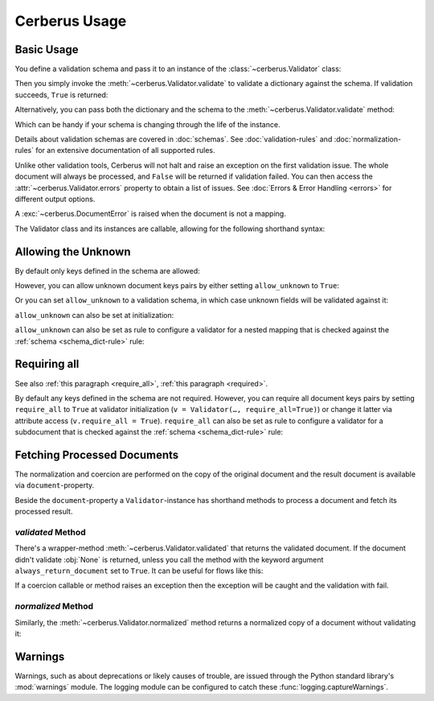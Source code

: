 Cerberus Usage
==============

Basic Usage
-----------
You define a validation schema and pass it to an instance of the
:class:`~cerberus.Validator` class:

.. doctest::

    >>> schema = {'name': {'type': 'string'}}
    >>> v = Validator(schema)

Then you simply invoke the :meth:`~cerberus.Validator.validate` to validate
a dictionary against the schema. If validation succeeds, ``True`` is returned:

.. testsetup::

    schema = {'name': {'type': 'string'}}
    v = Validator(schema)
    document = {'name': 'john doe'}

.. doctest::

    >>> document = {'name': 'john doe'}
    >>> v.validate(document)
    True

Alternatively, you can pass both the dictionary and the schema to the
:meth:`~cerberus.Validator.validate` method:

.. doctest::

    >>> v = Validator()
    >>> v.validate(document, schema)
    True

Which can be handy if your schema is changing through the life of the
instance.

Details about validation schemas are covered in :doc:`schemas`.
See :doc:`validation-rules` and :doc:`normalization-rules` for an extensive
documentation of all supported rules.

Unlike other validation tools, Cerberus will not halt and raise an exception on
the first validation issue. The whole document will always be processed, and
``False`` will be returned if validation failed.  You can then access the
:attr:`~cerberus.Validator.errors` property to obtain a list of issues. See
:doc:`Errors & Error Handling <errors>` for different output options.

.. doctest::

    >>> schema = {'name': {'type': 'string'}, 'age': {'type': 'integer', 'min': 10}}
    >>> document = {'name': 'Little Joe', 'age': 5}
    >>> v.validate(document, schema)
    False
    >>> v.errors
    {'age': ['min value is 10']}

A :exc:`~cerberus.DocumentError` is raised when the document is not a mapping.

The Validator class and its instances are callable, allowing for the following
shorthand syntax:

.. doctest::

    >>> document = {'name': 'john doe'}
    >>> v(document)
    True

.. versionadded:: 0.4.1


.. _allowing-the-unknown:

Allowing the Unknown
--------------------
By default only keys defined in the schema are allowed:

.. doctest::

    >>> schema = {'name': {'type': 'string', 'maxlength': 10}}
    >>> v.validate({'name': 'john', 'sex': 'M'}, schema)
    False
    >>> v.errors
    {'sex': ['unknown field']}

However, you can allow unknown document keys pairs by either setting
``allow_unknown`` to ``True``:

.. doctest::

    >>> v.schema = {}
    >>> v.allow_unknown = True
    >>> v.validate({'name': 'john', 'sex': 'M'})
    True

Or you can set ``allow_unknown`` to a validation schema, in which case
unknown fields will be validated against it:

.. doctest::

    >>> v.schema = {}
    >>> v.allow_unknown = {'type': 'string'}
    >>> v.validate({'an_unknown_field': 'john'})
    True
    >>> v.validate({'an_unknown_field': 1})
    False
    >>> v.errors
    {'an_unknown_field': ['must be of string type']}

``allow_unknown`` can also be set at initialization:

.. doctest::

    >>> v = Validator({}, allow_unknown=True)
    >>> v.validate({'name': 'john', 'sex': 'M'})
    True
    >>> v.allow_unknown = False
    >>> v.validate({'name': 'john', 'sex': 'M'})
    False

``allow_unknown`` can also be set as rule to configure a validator for a nested
mapping that is checked against the :ref:`schema <schema_dict-rule>` rule:

.. doctest::

    >>> v = Validator()
    >>> v.allow_unknown
    False

    >>> schema = {
    ...   'name': {'type': 'string'},
    ...   'a_dict': {
    ...     'type': 'dict',
    ...     'allow_unknown': True,  # this overrides the behaviour for
    ...     'schema': {             # the validation of this definition
    ...       'address': {'type': 'string'}
    ...     }
    ...   }
    ... }

    >>> v.validate({'name': 'john',
    ...             'a_dict': {'an_unknown_field': 'is allowed'}},
    ...            schema)
    True

    >>> # this fails as allow_unknown is still False for the parent document.
    >>> v.validate({'name': 'john',
    ...             'an_unknown_field': 'is not allowed',
    ...             'a_dict':{'an_unknown_field': 'is allowed'}},
    ...            schema)
    False

    >>> v.errors
    {'an_unknown_field': ['unknown field']}

.. versionchanged:: 0.9
   ``allow_unknown`` can also be set for nested dict fields.

.. versionchanged:: 0.8
   ``allow_unknown`` can also be set to a validation schema.


.. _requiring-all:

Requiring all
-------------
See also :ref:`this paragraph <require_all>`, :ref:`this paragraph <required>`.

By default any keys defined in the schema are not required.
However, you can require all document keys pairs by setting
``require_all`` to ``True`` at validator initialization (``v = Validator(…, require_all=True)``)
or change it latter via attribute access (``v.require_all = True``).
``require_all`` can also be set as rule to configure a validator for a subdocument
that is checked against the :ref:`schema <schema_dict-rule>` rule:

.. doctest::

    >>> v = Validator()
    >>> v.require_all
    False

    >>> schema = {
    ...   'name': {'type': 'string'},
    ...   'a_dict': {
    ...     'type': 'dict',
    ...     'require_all': True,
    ...     'schema': {
    ...       'address': {'type': 'string'}
    ...     }
    ...   }
    ... }

    >>> v.validate({'name': 'foo', 'a_dict': {}}, schema)
    False
    >>> v.errors
    {'a_dict': [{'address': ['required field']}]}

    >>> v.validate({'a_dict': {'address': 'foobar'}}, schema)
    True

.. versionadded:: 1.3

Fetching Processed Documents
----------------------------

The normalization and coercion are performed on the copy of the original
document and the result document is available via ``document``-property.

.. doctest::

   >>> v.schema = {'amount': {'type': 'integer', 'coerce': int}}
   >>> v.validate({'amount': '1'})
   True
   >>> v.document
   {'amount': 1}

Beside the ``document``-property a ``Validator``-instance has shorthand methods
to process a document and fetch its processed result.

`validated` Method
~~~~~~~~~~~~~~~~~~
There's a wrapper-method :meth:`~cerberus.Validator.validated` that returns the
validated document. If the document didn't validate :obj:`None` is returned,
unless you call the method with the keyword argument ``always_return_document``
set to ``True``.
It can be useful for flows like this:

.. testsetup::

    documents = ()

.. testcode::

    v = Validator(schema)
    valid_documents = [x for x in [v.validated(y) for y in documents]
                       if x is not None]

If a coercion callable or method raises an exception then the exception will
be caught and the validation with fail.

.. versionadded:: 0.9

`normalized` Method
~~~~~~~~~~~~~~~~~~~
Similarly, the :meth:`~cerberus.Validator.normalized` method returns a
normalized copy of a document without validating it:

.. doctest::

    >>> schema = {'amount': {'coerce': int}}
    >>> document = {'model': 'consumerism', 'amount': '1'}
    >>> normalized_document = v.normalized(document, schema)
    >>> type(normalized_document['amount'])
    <class 'int'>

.. versionadded:: 1.0


Warnings
--------

Warnings, such as about deprecations or likely causes of trouble, are issued
through the Python standard library's :mod:`warnings` module. The logging
module can be configured to catch these :func:`logging.captureWarnings`.
